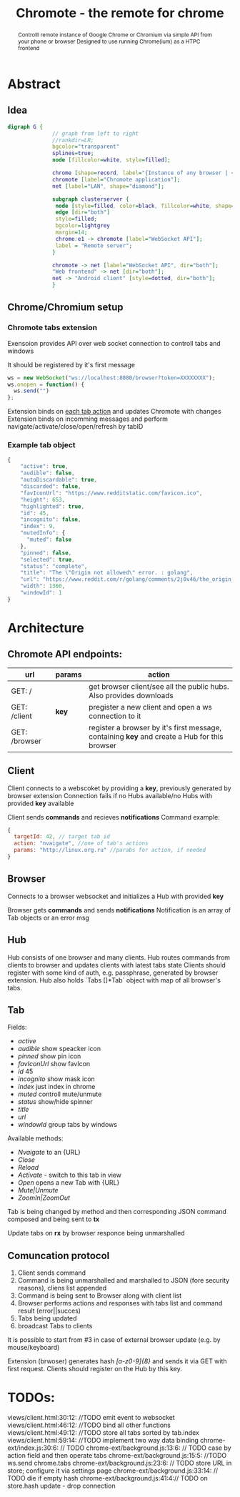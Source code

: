 #+TITLE: Chromote - the remote for chrome
#+STARTUP: showall
#+OPTIONS: toc:nil num:3 H:4 ^:nil pri:t
#+HTML_HEAD: <link rel="stylesheet" type="text/css" href="http://gongzhitaao.org/orgcss/org.css"/>

#+BEGIN_abstract
Controlll remote instance of Google Chrome or Chromium via simple API from your phone or browser
Designed to use running Chrome(ium) as a HTPC frontend
#+END_abstract

* Abstract
** Idea

#+begin_src dot :file ./doc/diagram.png :cmdline -Kdot -Tpng
digraph G {
              // graph from left to right
              //rankdir=LR;
              bgcolor="transparent"
              splines=true;
              node [fillcolor=white, style=filled];

              chrome [shape=record, label="{Instance of any browser | <e1> extension}"];
              chromote [label="Chromote application"];
              net [label="LAN", shape="diamond"];

              subgraph clusterserver {
               node [style=filled, color=black, fillcolor=white, shape=box];
               edge [dir="both"]
               style=filled;
               bgcolor=lightgrey
               margin=14;
               chrome:e1 -> chromote [label="WebSocket API"];
               label = "Remote server";
              }

              chromote -> net [label="WebSocket API", dir="both"];
              "Web frontend" -> net [dir="both"];
              net -> "Android client" [style=dotted, dir="both"];
              }
#+end_src

#+RESULTS:
[[file:./doc/diagram.png]]

** Chrome/Chromium setup
*** Chromote tabs extension
Exensoion provides API over web socket connection to controll tabs and windows

It should be registered by it's first message
#+begin_src js
   ws = new WebSocket("ws://localhost:8080/browser?token=XXXXXXXX");
   ws.onopen = function() {
     ws.send("")
   };
#+end_src
Extension binds on [[https://developer.chrome.com/extensions/tabs#events][each tab action]] and updates Chromote with changes
Extension binds on incomming messages and perform navigate/activate/close/open/refresh by tabID
*** Example tab object
#+begin_src js
{
    "active": true,
    "audible": false,
    "autoDiscardable": true,
    "discarded": false,
    "favIconUrl": "https://www.redditstatic.com/favicon.ico",
    "height": 653,
    "highlighted": true,
    "id": 45,
    "incognito": false,
    "index": 9,
    "mutedInfo": {
      "muted": false
    },
    "pinned": false,
    "selected": true,
    "status": "complete",
    "title": "The \"Origin not allowed\" error. : golang",
    "url": "https://www.reddit.com/r/golang/comments/2j0v46/the_origin_not_allowed_error/",
    "width": 1360,
    "windowId": 1
}
#+end_src

* Architecture
** Chromote API endpoints:
| url           | params | action                                                                                       |
|---------------+--------+----------------------------------------------------------------------------------------------|
| GET: /        |        | get browser client/see all the public hubs. Also provides downloads                          |
| GET: /client  | *key*  | pregister a new client and open a ws connection to it                                        |
| GET: /browser |        | register a browser by it's first message, containing *key* and create a Hub for this browser |

** Client
Client connects to a webscoket by providing a *key*, previously generated by browser extension
Connection fails if no Hubs available/no Hubs with provided *key* available

Client sends *commands* and recieves *notifications*
Command example:
#+begin_src js
  {
    targetId: 42, // target tab id
    action: "nvaigate", //one of tab's actions
    params: "http://linux.org.ru" //parabs for action, if needed
  }
#+end_src

** Browser
Connects to a browser websocket and initializes a Hub with provided *key*

Browser gets *commands* and sends *notifications*
Notification is an array of Tab objects or an error msg

** Hub
Hub consists of one browser and many clients. Hub routes commands from clients to browser and updates clients with latest tabs state
Clients should register with some kind of auth, e.g. passphrase, generated by browser extension.
Hub also holds `Tabs []*Tab` object with map of all browser's tabs.
** Tab
Fields:
- /active/
- /audible/ show speacker icon
- /pinned/ show pin icon
- /favIconUrl/ show favIcon
- /id/ 45
- /incognito/ show mask icon
- /index/ just index in chrome
- /muted/ controll mute/unmute
- /status/ show/hide spinner
- /title/
- /url/
- /windowId/ group tabs by windows

Available methods:
- /Nvaigate/ to an {URL}
- /Close/
- /Reload/
- /Activate/ - switch to this tab in view
- /Open/ opens a new Tab with {URL}
- /Mute|Unmute/
- /ZoomIn|ZoomOut/

Tab is being changed by method and then corresponding JSON command composed and being sent to *tx*

Update tabs on *rx* by browser responce being unmarshalled
** Comuncation protocol

1) Client sends command
2) Command is being unmarshalled and marshalled to JSON (fore security reasons), cliens list appended
3) Command is being sent to Browser along with client list
4) Browser performs actions and responses with tabs list and command result (error||succes)
5) Tabs being updated
6) broadcast Tabs to clients

It is possible to start from #3 in case of external browser update (e.g. by mouse/keyboard)

Extension (brwoser) generates hash /[a-z0-9]{8}/ and sends it via GET with first request. Clients should register on the Hub by this key.
* TODOs:

views/client.html:30:12:         //TODO emit event to websocket
views/client.html:46:12:         //TODO bind all other functions
views/client.html:49:12:         //TODO store all tabs sorted by tab.index
views/client.html:59:14:           //TODO implement two way data binding
chrome-ext/index.js:30:6:  // TODO
chrome-ext/background.js:13:6:  // TODO case by action field and then operate tabs
chrome-ext/background.js:15:5:  //TODO ws.send chrome.tabs
chrome-ext/background.js:23:6:  // TODO store URL in store; configure it via settings page
chrome-ext/background.js:33:14:          // TODO die if empty hash
chrome-ext/background.js:41:4:// TODO on store.hash update - drop connection
